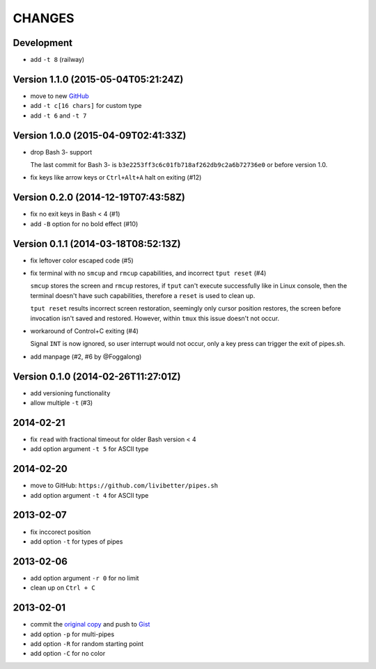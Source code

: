 =======
CHANGES
=======


Development
===========

* add ``-t 8`` (railway)


Version 1.1.0 (2015-05-04T05:21:24Z)
====================================

* move to new GitHub_
* add ``-t c[16 chars]`` for custom type
* add ``-t 6`` and ``-t 7``

.. _GitHub: https://github.com/pipeseroni/pipes.sh


Version 1.0.0 (2015-04-09T02:41:33Z)
====================================

* drop Bash 3- support

  The last commit for Bash 3- is ``b3e2253ff3c6c01fb718af262db9c2a6b72736e0``
  or before version 1.0.

* fix keys like arrow keys or ``Ctrl+Alt+A`` halt on exiting (#12)


Version 0.2.0 (2014-12-19T07:43:58Z)
====================================

* fix no exit keys in Bash < 4 (#1)
* add ``-B`` option for no bold effect (#10)


Version 0.1.1 (2014-03-18T08:52:13Z)
====================================

* fix leftover color escaped code (#5)
* fix terminal with no ``smcup`` and ``rmcup`` capabilities, and incorrect
  ``tput reset`` (#4)

  ``smcup`` stores the screen and ``rmcup`` restores, if ``tput`` can't execute
  successfully like in Linux console, then the terminal doesn't have such
  capabilities, therefore a ``reset`` is used to clean up.

  ``tput reset`` results incorrect screen restoration, seemingly only cursor
  position restores, the screen before invocation isn't saved and restored.
  However, within ``tmux`` this issue doesn't not occur.

* workaround of Control+C exiting (#4)

  Signal ``INT`` is now ignored, so user interrupt would not occur, only a key
  press can trigger the exit of pipes.sh.

* add manpage (#2, #6 by @Foggalong)


Version 0.1.0 (2014-02-26T11:27:01Z)
====================================

* add versioning functionality
* allow multiple ``-t`` (#3)


2014-02-21
==========

* fix ``read`` with fractional timeout for older Bash version < 4
* add option argument ``-t 5`` for ASCII type


2014-02-20
==========

* move to GitHub: ``https://github.com/livibetter/pipes.sh``
* add option argument ``-t 4`` for ASCII type


2013-02-07
==========

* fix inccorect position
* add option ``-t`` for types of pipes


2013-02-06
==========

* add option argument ``-r 0`` for no limit
* clean up on ``Ctrl + C``


2013-02-01
==========

* commit the `original copy`_ and push to Gist_
* add option ``-p`` for multi-pipes
* add option ``-R`` for random starting point
* add option ``-C`` for no color

.. _original copy: https://github.com/livibetter/pipes.sh/blob/f7d09419bb353344c4af4e4a1812cae4dd3b4d66/pipes.sh
.. _Gist: https://gist.github.com/livibetter/4689307
